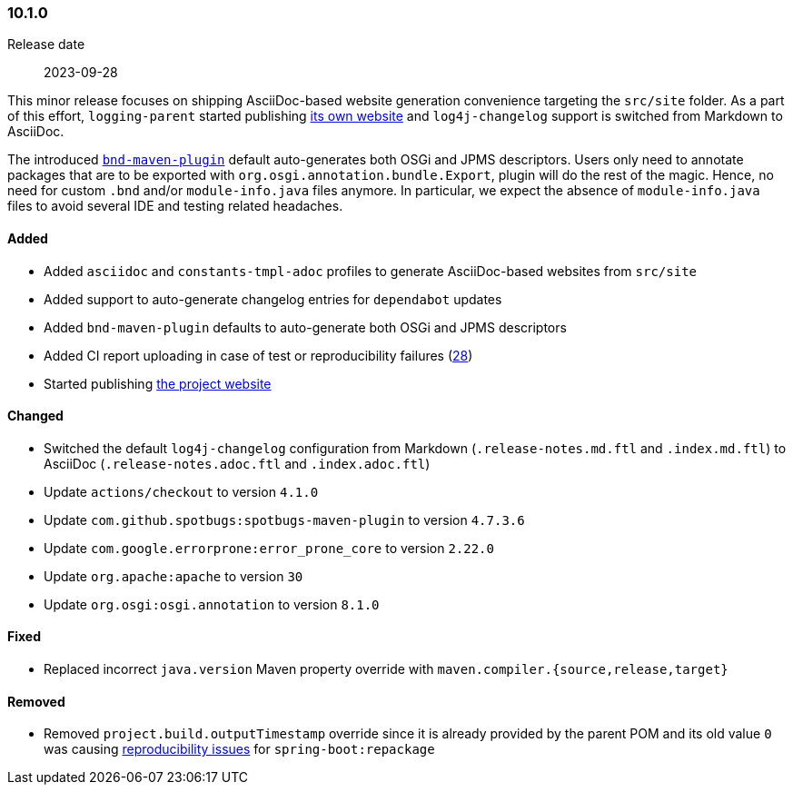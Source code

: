 ////
    Licensed to the Apache Software Foundation (ASF) under one or more
    contributor license agreements.  See the NOTICE file distributed with
    this work for additional information regarding copyright ownership.
    The ASF licenses this file to You under the Apache License, Version 2.0
    (the "License"); you may not use this file except in compliance with
    the License.  You may obtain a copy of the License at

    http://www.apache.org/licenses/LICENSE-2.0

    Unless required by applicable law or agreed to in writing, software
    distributed under the License is distributed on an "AS IS" BASIS,
    WITHOUT WARRANTIES OR CONDITIONS OF ANY KIND, either express or implied.
    See the License for the specific language governing permissions and
    limitations under the License.
////

////
    ██     ██  █████  ██████  ███    ██ ██ ███    ██  ██████  ██
    ██     ██ ██   ██ ██   ██ ████   ██ ██ ████   ██ ██       ██
    ██  █  ██ ███████ ██████  ██ ██  ██ ██ ██ ██  ██ ██   ███ ██
    ██ ███ ██ ██   ██ ██   ██ ██  ██ ██ ██ ██  ██ ██ ██    ██
     ███ ███  ██   ██ ██   ██ ██   ████ ██ ██   ████  ██████  ██

    IF THIS FILE DOESN'T HAVE A `.ftl` SUFFIX, IT IS AUTO-GENERATED, DO NOT EDIT IT!

    Version-specific release notes (`7.8.0.adoc`, etc.) are generated from `src/changelog/*/.release-notes.adoc.ftl`.
    Auto-generation happens during `generate-sources` phase of Maven.
    Hence, you must always

    1. Find and edit the associated `.release-notes.adoc.ftl`
    2. Run `./mvnw generate-sources`
    3. Commit both `.release-notes.adoc.ftl` and the generated `7.8.0.adoc`
////

[#release-notes-10-1-0]
=== 10.1.0

Release date:: 2023-09-28

This minor release focuses on shipping AsciiDoc-based website generation convenience targeting the `src/site` folder.
As a part of this effort, `logging-parent` started publishing https://logging.apache.org/logging-parent/latest[its own website] and `log4j-changelog` support is switched from Markdown to AsciiDoc.

The introduced https://github.com/bndtools/bnd/blob/master/maven-plugins/bnd-maven-plugin[`bnd-maven-plugin`] default auto-generates both OSGi and JPMS descriptors.
Users only need to annotate packages that are to be exported with `org.osgi.annotation.bundle.Export`, plugin will do the rest of the magic.
Hence, no need for custom `.bnd` and/or `module-info.java` files anymore.
In particular, we expect the absence of `module-info.java` files to avoid several IDE and testing related headaches.


==== Added

* Added `asciidoc` and `constants-tmpl-adoc` profiles to generate AsciiDoc-based websites from `src/site`
* Added support to auto-generate changelog entries for `dependabot` updates
* Added `bnd-maven-plugin` defaults to auto-generate both OSGi and JPMS descriptors
* Added CI report uploading in case of test or reproducibility failures (https://github.com/apache/logging-parent/issues/28[28])
* Started publishing https://logging.apache.org/logging-parent[the project website]

==== Changed

* Switched the default `log4j-changelog` configuration from Markdown (`.release-notes.md.ftl` and `.index.md.ftl`) to AsciiDoc (`.release-notes.adoc.ftl` and `.index.adoc.ftl`)
* Update `actions/checkout` to version `4.1.0`
* Update `com.github.spotbugs:spotbugs-maven-plugin` to version `4.7.3.6`
* Update `com.google.errorprone:error_prone_core` to version `2.22.0`
* Update `org.apache:apache` to version `30`
* Update `org.osgi:osgi.annotation` to version `8.1.0`

==== Fixed

* Replaced incorrect `java.version` Maven property override with `maven.compiler.{source,release,target}`

==== Removed

* Removed `project.build.outputTimestamp` override since it is already provided by the parent POM and its old value `0` was causing https://github.com/spring-projects/spring-boot/pull/37438[reproducibility issues] for `spring-boot:repackage`
